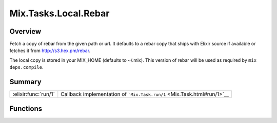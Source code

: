 Mix.Tasks.Local.Rebar
==============================================================

.. elixir:module:: Mix.Tasks.Local.Rebar

   :mtype: 

Overview
--------

Fetch a copy of rebar from the given path or url. It defaults to a rebar
copy that ships with Elixir source if available or fetches it from
http://s3.hex.pm/rebar.

The local copy is stored in your MIX\_HOME (defaults to ~/.mix). This
version of rebar will be used as required by ``mix deps.compile``.





Summary
-------

==================== =
:elixir:func:`run/1` Callback implementation of ```Mix.Task.run/1`` <Mix.Task.html#run/1>`__ 
==================== =





Functions
---------

.. elixir:function:: Mix.Tasks.Local.Rebar.run/1
   :sig: run(argv)


   
   Callback implementation of ```Mix.Task.run/1`` <Mix.Task.html#run/1>`__.
   
   







